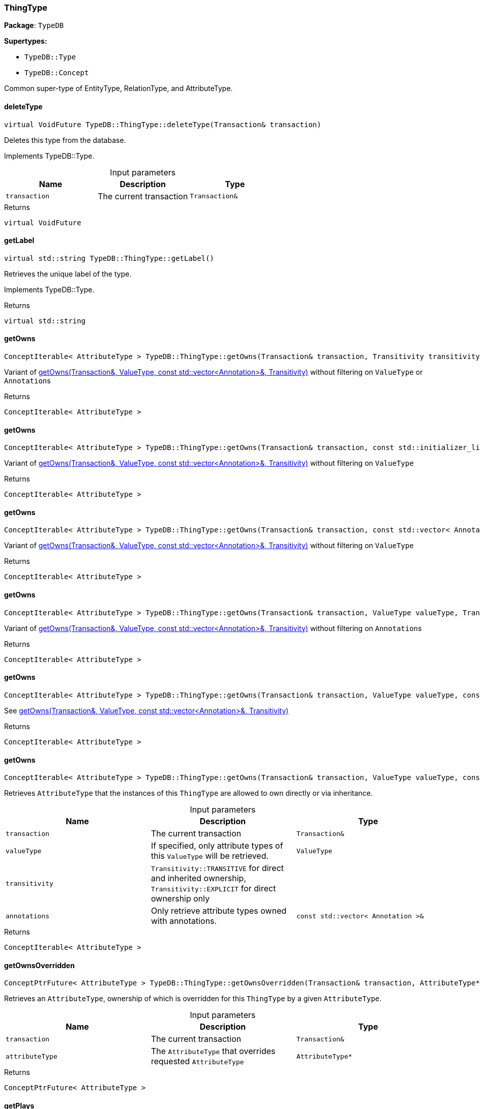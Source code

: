 [#_ThingType]
=== ThingType

*Package*: `TypeDB`

*Supertypes:*

* `TypeDB::Type`
* `TypeDB::Concept`



Common super-type of EntityType, RelationType, and AttributeType.

// tag::methods[]
[#_virtual_VoidFuture_TypeDBThingTypedeleteType___Transaction__transaction_]
==== deleteType

[source,cpp]
----
virtual VoidFuture TypeDB::ThingType::deleteType(Transaction& transaction)
----





Deletes this type from the database.


Implements TypeDB::Type.

[caption=""]
.Input parameters
[cols=",,"]
[options="header"]
|===
|Name |Description |Type
a| `transaction` a| The current transaction a| `Transaction&`
|===

[caption=""]
.Returns
`virtual VoidFuture`

[#_virtual_stdstring_TypeDBThingTypegetLabel___]
==== getLabel

[source,cpp]
----
virtual std::string TypeDB::ThingType::getLabel()
----





Retrieves the unique label of the type.


Implements TypeDB::Type.

[caption=""]
.Returns
`virtual std::string`

[#_ConceptIterable__AttributeType___TypeDBThingTypegetOwns___Transaction__transaction__Transitivity_transitivity__TransitivityTRANSITIVE_]
==== getOwns

[source,cpp]
----
ConceptIterable< AttributeType > TypeDB::ThingType::getOwns(Transaction& transaction, Transitivity transitivity = Transitivity::TRANSITIVE)
----



Variant of <<#_ConceptIterable__AttributeType___TypeDBThingTypegetOwns___Transaction__transaction__ValueType_valueType__const_stdvector__Annotation____annotations__Transitivity_transitivity__TransitivityTRANSITIVE_,getOwns(Transaction&amp;, ValueType, const std::vector&lt;Annotation&gt;&amp;, Transitivity)>> without filtering on ``ValueType`` or ``Annotation``s

[caption=""]
.Returns
`ConceptIterable< AttributeType >`

[#_ConceptIterable__AttributeType___TypeDBThingTypegetOwns___Transaction__transaction__const_stdinitializer_list__Annotation____annotations__Transitivity_transitivity__TransitivityTRANSITIVE_]
==== getOwns

[source,cpp]
----
ConceptIterable< AttributeType > TypeDB::ThingType::getOwns(Transaction& transaction, const std::initializer_list< Annotation >& annotations, Transitivity transitivity = Transitivity::TRANSITIVE)
----





Variant of <<#_ConceptIterable__AttributeType___TypeDBThingTypegetOwns___Transaction__transaction__ValueType_valueType__const_stdvector__Annotation____annotations__Transitivity_transitivity__TransitivityTRANSITIVE_,getOwns(Transaction&amp;, ValueType, const std::vector&lt;Annotation&gt;&amp;, Transitivity)>> without filtering on ``ValueType``

[caption=""]
.Returns
`ConceptIterable< AttributeType >`

[#_ConceptIterable__AttributeType___TypeDBThingTypegetOwns___Transaction__transaction__const_stdvector__Annotation____annotations__Transitivity_transitivity__TransitivityTRANSITIVE_]
==== getOwns

[source,cpp]
----
ConceptIterable< AttributeType > TypeDB::ThingType::getOwns(Transaction& transaction, const std::vector< Annotation >& annotations, Transitivity transitivity = Transitivity::TRANSITIVE)
----



Variant of <<#_ConceptIterable__AttributeType___TypeDBThingTypegetOwns___Transaction__transaction__ValueType_valueType__const_stdvector__Annotation____annotations__Transitivity_transitivity__TransitivityTRANSITIVE_,getOwns(Transaction&amp;, ValueType, const std::vector&lt;Annotation&gt;&amp;, Transitivity)>> without filtering on ``ValueType``

[caption=""]
.Returns
`ConceptIterable< AttributeType >`

[#_ConceptIterable__AttributeType___TypeDBThingTypegetOwns___Transaction__transaction__ValueType_valueType__Transitivity_transitivity__TransitivityTRANSITIVE_]
==== getOwns

[source,cpp]
----
ConceptIterable< AttributeType > TypeDB::ThingType::getOwns(Transaction& transaction, ValueType valueType, Transitivity transitivity = Transitivity::TRANSITIVE)
----



Variant of <<#_ConceptIterable__AttributeType___TypeDBThingTypegetOwns___Transaction__transaction__ValueType_valueType__const_stdvector__Annotation____annotations__Transitivity_transitivity__TransitivityTRANSITIVE_,getOwns(Transaction&amp;, ValueType, const std::vector&lt;Annotation&gt;&amp;, Transitivity)>> without filtering on ``Annotation``s

[caption=""]
.Returns
`ConceptIterable< AttributeType >`

[#_ConceptIterable__AttributeType___TypeDBThingTypegetOwns___Transaction__transaction__ValueType_valueType__const_stdinitializer_list__Annotation____annotations__Transitivity_transitivity__TransitivityTRANSITIVE_]
==== getOwns

[source,cpp]
----
ConceptIterable< AttributeType > TypeDB::ThingType::getOwns(Transaction& transaction, ValueType valueType, const std::initializer_list< Annotation >& annotations, Transitivity transitivity = Transitivity::TRANSITIVE)
----



See <<#_ConceptIterable__AttributeType___TypeDBThingTypegetOwns___Transaction__transaction__ValueType_valueType__const_stdvector__Annotation____annotations__Transitivity_transitivity__TransitivityTRANSITIVE_,getOwns(Transaction&amp;, ValueType, const std::vector&lt;Annotation&gt;&amp;, Transitivity)>>

[caption=""]
.Returns
`ConceptIterable< AttributeType >`

[#_ConceptIterable__AttributeType___TypeDBThingTypegetOwns___Transaction__transaction__ValueType_valueType__const_stdvector__Annotation____annotations__Transitivity_transitivity__TransitivityTRANSITIVE_]
==== getOwns

[source,cpp]
----
ConceptIterable< AttributeType > TypeDB::ThingType::getOwns(Transaction& transaction, ValueType valueType, const std::vector< Annotation >& annotations, Transitivity transitivity = Transitivity::TRANSITIVE)
----



Retrieves ``AttributeType`` that the instances of this ``ThingType`` are allowed to own directly or via inheritance.


[caption=""]
.Input parameters
[cols=",,"]
[options="header"]
|===
|Name |Description |Type
a| `transaction` a| The current transaction a| `Transaction&`
a| `valueType` a| If specified, only attribute types of this ``ValueType`` will be retrieved. a| `ValueType`
a| `transitivity` a| ``Transitivity::TRANSITIVE`` for direct and inherited ownership, ``Transitivity::EXPLICIT`` for direct ownership only a| 
a| `annotations` a| Only retrieve attribute types owned with annotations. a| `const std::vector< Annotation >&`
|===

[caption=""]
.Returns
`ConceptIterable< AttributeType >`

[#_ConceptPtrFuture__AttributeType___TypeDBThingTypegetOwnsOverridden___Transaction__transaction__AttributeType__ptr__attributeType_]
==== getOwnsOverridden

[source,cpp]
----
ConceptPtrFuture< AttributeType > TypeDB::ThingType::getOwnsOverridden(Transaction& transaction, AttributeType* attributeType)
----



Retrieves an ``AttributeType``, ownership of which is overridden for this ``ThingType`` by a given ``AttributeType``.


[caption=""]
.Input parameters
[cols=",,"]
[options="header"]
|===
|Name |Description |Type
a| `transaction` a| The current transaction a| `Transaction&`
a| `attributeType` a| The ``AttributeType`` that overrides requested ``AttributeType`` a| `AttributeType*`
|===

[caption=""]
.Returns
`ConceptPtrFuture< AttributeType >`

[#_ConceptIterable__RoleType___TypeDBThingTypegetPlays___Transaction__transaction__Transitivity_transitivity__TransitivityTRANSITIVE_]
==== getPlays

[source,cpp]
----
ConceptIterable< RoleType > TypeDB::ThingType::getPlays(Transaction& transaction, Transitivity transitivity = Transitivity::TRANSITIVE)
----



Retrieves all direct and inherited (or direct only) roles that are allowed to be played by the instances of this ``ThingType``.


[caption=""]
.Input parameters
[cols=",,"]
[options="header"]
|===
|Name |Description |Type
a| `transaction` a| The current transaction a| `Transaction&`
a| `transitivity` a| transitivity: ``Transitivity::TRANSITIVE`` for direct and indirect playing, ``Transitivity::EXPLICIT`` for direct playing only a| 
|===

[caption=""]
.Returns
`ConceptIterable< RoleType >`

[#_ConceptPtrFuture__RoleType___TypeDBThingTypegetPlaysOverridden___Transaction__transaction__RoleType__ptr__roleType_]
==== getPlaysOverridden

[source,cpp]
----
ConceptPtrFuture< RoleType > TypeDB::ThingType::getPlaysOverridden(Transaction& transaction, RoleType* roleType)
----



Retrieves a ``RoleType`` that is overridden by the given ``role_type`` for this ``ThingType``.


[caption=""]
.Input parameters
[cols=",,"]
[options="header"]
|===
|Name |Description |Type
a| `transaction` a| The current transaction a| `Transaction&`
a| `roleType` a| The ``RoleType`` that overrides an inherited role a| `RoleType*`
|===

[caption=""]
.Returns
`ConceptPtrFuture< RoleType >`

[#_ConceptIterable__ThingType___TypeDBThingTypegetSubtypes___Transaction__transaction__Transitivity_transitivity__TransitivityTRANSITIVE_]
==== getSubtypes

[source,cpp]
----
ConceptIterable< ThingType > TypeDB::ThingType::getSubtypes(Transaction& transaction, Transitivity transitivity = Transitivity::TRANSITIVE)
----





Retrieves all direct and indirect (or direct only) subtypes of the type.


[caption=""]
.Input parameters
[cols=",,"]
[options="header"]
|===
|Name |Description |Type
a| `transaction` a| The current transaction a| `Transaction&`
a| `transitivity` a| ``Transitivity::TRANSITIVE`` for direct and indirect subtypes, ``Transitivity.EXPLICIT`` for direct subtypes only a| 
|===

[caption=""]
.Returns
`ConceptIterable< ThingType >`

[#_ConceptPtrFuture__ThingType___TypeDBThingTypegetSupertype___Transaction__transaction_]
==== getSupertype

[source,cpp]
----
ConceptPtrFuture< ThingType > TypeDB::ThingType::getSupertype(Transaction& transaction)
----





Retrieves the most immediate supertype of the type.


[caption=""]
.Input parameters
[cols=",,"]
[options="header"]
|===
|Name |Description |Type
a| `transaction` a| The current transaction a| `Transaction&`
|===

[caption=""]
.Returns
`ConceptPtrFuture< ThingType >`

[#_ConceptIterable__ThingType___TypeDBThingTypegetSupertypes___Transaction__transaction_]
==== getSupertypes

[source,cpp]
----
ConceptIterable< ThingType > TypeDB::ThingType::getSupertypes(Transaction& transaction)
----





Retrieves all supertypes of the type.


[caption=""]
.Input parameters
[cols=",,"]
[options="header"]
|===
|Name |Description |Type
a| `transaction` a| The current transaction a| `Transaction&`
|===

[caption=""]
.Returns
`ConceptIterable< ThingType >`

[#_StringFuture_TypeDBThingTypegetSyntax___Transaction__transaction_]
==== getSyntax

[source,cpp]
----
StringFuture TypeDB::ThingType::getSyntax(Transaction& transaction)
----



Produces a pattern for creating this ``ThingType`` in a ``define`` query.


[caption=""]
.Input parameters
[cols=",,"]
[options="header"]
|===
|Name |Description |Type
a| `transaction` a| The current transaction a| `Transaction&`
|===

[caption=""]
.Returns
`StringFuture`

[#_virtual_bool_TypeDBThingTypeisAbstract___]
==== isAbstract

[source,cpp]
----
virtual bool TypeDB::ThingType::isAbstract()
----





Checks if the type is prevented from having data instances (i.e., ``abstract``).


Implements TypeDB::Type.

[caption=""]
.Returns
`virtual bool`

[#_virtual_BoolFuture_TypeDBThingTypeisDeleted___Transaction__transaction_]
==== isDeleted

[source,cpp]
----
virtual BoolFuture TypeDB::ThingType::isDeleted(Transaction& transaction)
----





Check if the type has been deleted


Implements TypeDB::Type.

[caption=""]
.Input parameters
[cols=",,"]
[options="header"]
|===
|Name |Description |Type
a| `transaction` a| The current transaction a| `Transaction&`
|===

[caption=""]
.Returns
`virtual BoolFuture`

[#_bool_TypeDBThingTypeisRoot___]
==== isRoot

[source,cpp]
----
bool TypeDB::ThingType::isRoot()
----



Checks if the type is a root type.


[caption=""]
.Returns
`bool`

[#_VoidFuture_TypeDBThingTypesetAbstract___Transaction__transaction_]
==== setAbstract

[source,cpp]
----
VoidFuture TypeDB::ThingType::setAbstract(Transaction& transaction)
----



Set a ``ThingType`` to be abstract, meaning it cannot have instances.


[caption=""]
.Input parameters
[cols=",,"]
[options="header"]
|===
|Name |Description |Type
a| `transaction` a| The current transaction a| `Transaction&`
|===

[caption=""]
.Returns
`VoidFuture`

[#_virtual_VoidFuture_TypeDBThingTypesetLabel___Transaction__transaction__const_stdstring__newLabel_]
==== setLabel

[source,cpp]
----
virtual VoidFuture TypeDB::ThingType::setLabel(Transaction& transaction, const std::string& newLabel)
----





Renames the label of the type. The new label must remain unique.


Implements TypeDB::Type.

[caption=""]
.Input parameters
[cols=",,"]
[options="header"]
|===
|Name |Description |Type
a| `transaction` a| The current transaction a| `Transaction&`
a| `label` a| The new ``Label`` to be given to the type. a| 
|===

[caption=""]
.Returns
`virtual VoidFuture`

[#_VoidFuture_TypeDBThingTypesetOwns___Transaction__transaction__AttributeType__ptr__attributeType__const_stdinitializer_list__Annotation____annotations___]
==== setOwns

[source,cpp]
----
VoidFuture TypeDB::ThingType::setOwns(Transaction& transaction, AttributeType* attributeType, const std::initializer_list< Annotation >& annotations = {})
----





Variant of <<#_VoidFuture_TypeDBThingTypesetOwns___Transaction__transaction__AttributeType__ptr__attributeType__AttributeType__ptr__overriddenType__const_stdvector__Annotation____annotations_,setOwns(Transaction&amp;, AttributeType*, AttributeType*, const std::vector&lt;Annotation&gt;&amp;)>> with no overridden attribute type

[caption=""]
.Returns
`VoidFuture`

[#_VoidFuture_TypeDBThingTypesetOwns___Transaction__transaction__AttributeType__ptr__attributeType__const_stdvector__Annotation____annotations_]
==== setOwns

[source,cpp]
----
VoidFuture TypeDB::ThingType::setOwns(Transaction& transaction, AttributeType* attributeType, const std::vector< Annotation >& annotations)
----



Variant of <<#_VoidFuture_TypeDBThingTypesetOwns___Transaction__transaction__AttributeType__ptr__attributeType__AttributeType__ptr__overriddenType__const_stdvector__Annotation____annotations_,setOwns(Transaction&amp;, AttributeType*, AttributeType*, const std::vector&lt;Annotation&gt;&amp;)>> with no overridden attribute type

[caption=""]
.Returns
`VoidFuture`

[#_VoidFuture_TypeDBThingTypesetOwns___Transaction__transaction__AttributeType__ptr__attributeType__AttributeType__ptr__overriddenType__const_stdinitializer_list__Annotation____annotations___]
==== setOwns

[source,cpp]
----
VoidFuture TypeDB::ThingType::setOwns(Transaction& transaction, AttributeType* attributeType, AttributeType* overriddenType, const std::initializer_list< Annotation >& annotations = {})
----



See <<#_VoidFuture_TypeDBThingTypesetOwns___Transaction__transaction__AttributeType__ptr__attributeType__AttributeType__ptr__overriddenType__const_stdvector__Annotation____annotations_,setOwns(Transaction&amp;, AttributeType*, AttributeType*, const std::vector&lt;Annotation&gt;&amp;)>>

[caption=""]
.Returns
`VoidFuture`

[#_VoidFuture_TypeDBThingTypesetOwns___Transaction__transaction__AttributeType__ptr__attributeType__AttributeType__ptr__overriddenType__const_stdvector__Annotation____annotations_]
==== setOwns

[source,cpp]
----
VoidFuture TypeDB::ThingType::setOwns(Transaction& transaction, AttributeType* attributeType, AttributeType* overriddenType, const std::vector< Annotation >& annotations)
----



Allows the instances of this ``ThingType`` to own the given ``AttributeType``. Optionally, overriding a previously declared ownership. Optionally, adds annotations to the ownership.


[caption=""]
.Input parameters
[cols=",,"]
[options="header"]
|===
|Name |Description |Type
a| `transaction` a| The current transaction a| `Transaction&`
a| `attributeType` a| The ``AttributeType`` to be owned by the instances of this type. a| `AttributeType*`
a| `overriddenType` a| The ``AttributeType`` that this attribute ownership overrides, if applicable. a| `AttributeType*`
a| `annotations` a| Adds annotations to the ownership. a| `const std::vector< Annotation >&`
|===

[caption=""]
.Returns
`VoidFuture`

[#_VoidFuture_TypeDBThingTypesetPlays___Transaction__transaction__RoleType__ptr__roleType_]
==== setPlays

[source,cpp]
----
VoidFuture TypeDB::ThingType::setPlays(Transaction& transaction, RoleType* roleType)
----



Variant of <<#_VoidFuture_TypeDBThingTypesetPlays___Transaction__transaction__RoleType__ptr__roleType__RoleType__ptr__overriddenRoleType_,setPlays(Transaction&amp;, RoleType*, RoleType*)>> with no overridden role type.

[caption=""]
.Returns
`VoidFuture`

[#_VoidFuture_TypeDBThingTypesetPlays___Transaction__transaction__RoleType__ptr__roleType__RoleType__ptr__overriddenRoleType_]
==== setPlays

[source,cpp]
----
VoidFuture TypeDB::ThingType::setPlays(Transaction& transaction, RoleType* roleType, RoleType* overriddenRoleType)
----



Allows the instances of this ``ThingType`` to play the given role.


[caption=""]
.Input parameters
[cols=",,"]
[options="header"]
|===
|Name |Description |Type
a| `transaction` a| The current transaction a| `Transaction&`
a| `roleType` a| The role to be played by the instances of this type a| `RoleType*`
a| `overriddenType` a| The role type that this role overrides, if applicable a| 
|===

[caption=""]
.Returns
`VoidFuture`

[#_VoidFuture_TypeDBThingTypeunsetAbstract___Transaction__transaction_]
==== unsetAbstract

[source,cpp]
----
VoidFuture TypeDB::ThingType::unsetAbstract(Transaction& transaction)
----



Set a ``ThingType`` to be non-abstract, meaning it can have instances.


[caption=""]
.Input parameters
[cols=",,"]
[options="header"]
|===
|Name |Description |Type
a| `transaction` a| The current transaction a| `Transaction&`
|===

[caption=""]
.Returns
`VoidFuture`

[#_VoidFuture_TypeDBThingTypeunsetOwns___Transaction__transaction__AttributeType__ptr__attributeType_]
==== unsetOwns

[source,cpp]
----
VoidFuture TypeDB::ThingType::unsetOwns(Transaction& transaction, AttributeType* attributeType)
----



Disallows the instances of this ``ThingType`` from owning the given ``AttributeType``.


[caption=""]
.Input parameters
[cols=",,"]
[options="header"]
|===
|Name |Description |Type
a| `transaction` a| The current transaction a| `Transaction&`
a| `attributeType` a| The ``AttributeType`` to not be owned by the type. a| `AttributeType*`
|===

[caption=""]
.Returns
`VoidFuture`

[#_VoidFuture_TypeDBThingTypeunsetPlays___Transaction__transaction__RoleType__ptr__roleType_]
==== unsetPlays

[source,cpp]
----
VoidFuture TypeDB::ThingType::unsetPlays(Transaction& transaction, RoleType* roleType)
----



Disallows the instances of this ``ThingType`` from playing the given role.


[caption=""]
.Input parameters
[cols=",,"]
[options="header"]
|===
|Name |Description |Type
a| `transaction` a| The current transaction a| `Transaction&`
a| `roleType` a| The role to not be played by the instances of this type. a| `RoleType*`
|===

[caption=""]
.Returns
`VoidFuture`

// end::methods[]

